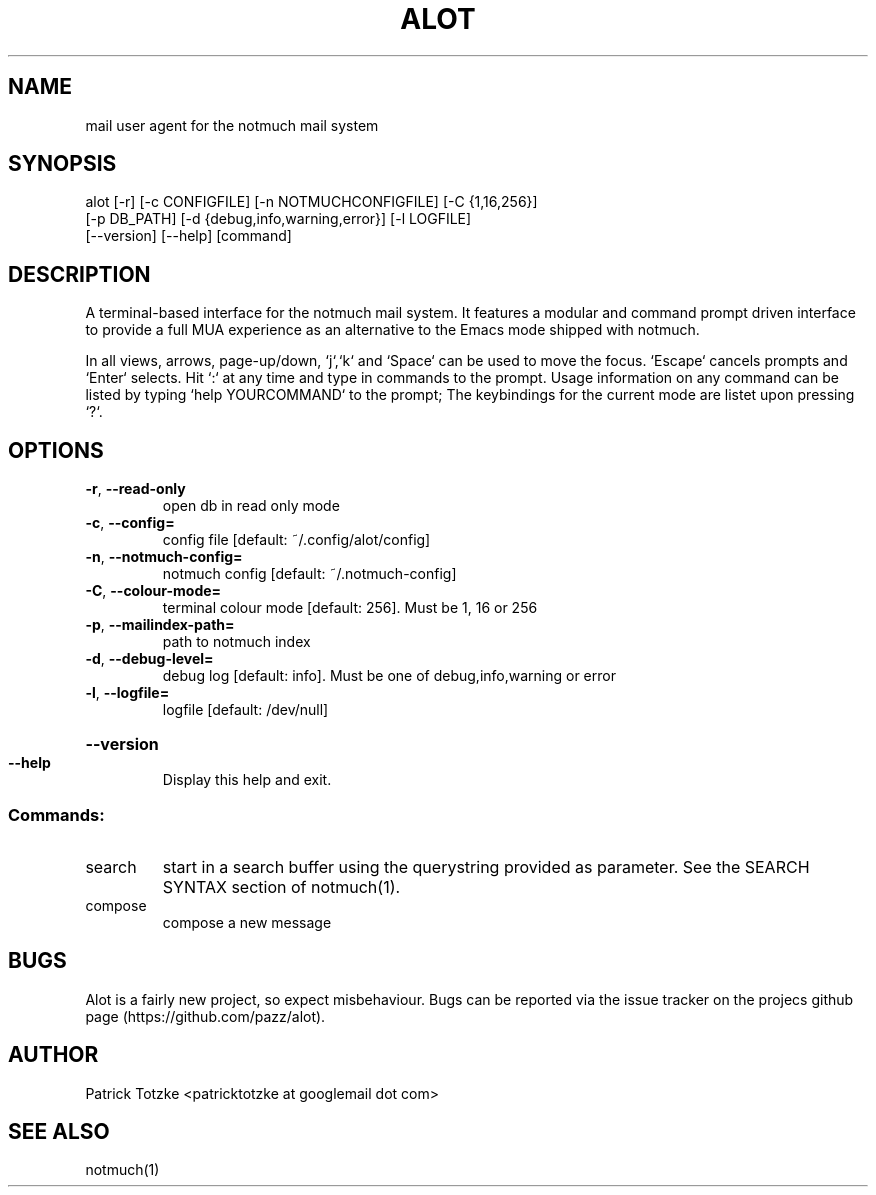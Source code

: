 .\" DO NOT MODIFY THIS FILE!  It was generated by help2man 1.38.4.
.TH ALOT "1" "December 2011" "alot 0.21" "User Commands"
.SH NAME
mail user agent for the notmuch mail system
.SH SYNOPSIS
alot [-r] [-c CONFIGFILE] [-n NOTMUCHCONFIGFILE] [-C {1,16,256}]
     [-p DB_PATH] [-d {debug,info,warning,error}] [-l LOGFILE]
     [--version] [--help] [command]
.SH DESCRIPTION
A terminal-based interface for the notmuch mail system.
It features a modular and command prompt driven interface to provide a full MUA
experience as an alternative to the Emacs mode shipped with notmuch.

In all views, arrows, page-up/down, `j`,`k` and `Space` can be used to move the
focus.  `Escape` cancels prompts and `Enter` selects. Hit `:` at any time and type
in commands to the prompt. Usage information on any command can be listed by typing
`help YOURCOMMAND` to the prompt; The keybindings for the current mode are listet
upon pressing `?`.
.SH OPTIONS
.TP
\fB\-r\fR, \fB\-\-read\-only\fR
open db in read only mode
.TP
\fB\-c\fR, \fB\-\-config=\fR
config file [default: ~/.config/alot/config]
.TP
\fB\-n\fR, \fB\-\-notmuch\-config=\fR
notmuch config [default: ~/.notmuch\-config]
.TP
\fB\-C\fR, \fB\-\-colour\-mode=\fR
terminal colour mode [default: 256]. Must be 1, 16 or
256
.TP
\fB\-p\fR, \fB\-\-mailindex\-path=\fR
path to notmuch index
.TP
\fB\-d\fR, \fB\-\-debug\-level=\fR
debug log [default: info]. Must be one of
debug,info,warning or error
.TP
\fB\-l\fR, \fB\-\-logfile=\fR
logfile [default: /dev/null]
.HP
\fB\-\-version\fR
.TP
\fB\-\-help\fR
Display this help and exit.
.SS "Commands:"
.TP
search
start in a search buffer using the querystring provided as
parameter. See the SEARCH SYNTAX section of notmuch(1).
.TP
compose
compose a new message
.SH BUGS
Alot is a fairly new project, so expect misbehaviour. Bugs can be reported via the
issue tracker on the projecs github page (https://github.com/pazz/alot).
.SH AUTHOR
Patrick Totzke <patricktotzke at googlemail dot com>
.SH "SEE ALSO"
notmuch(1)
